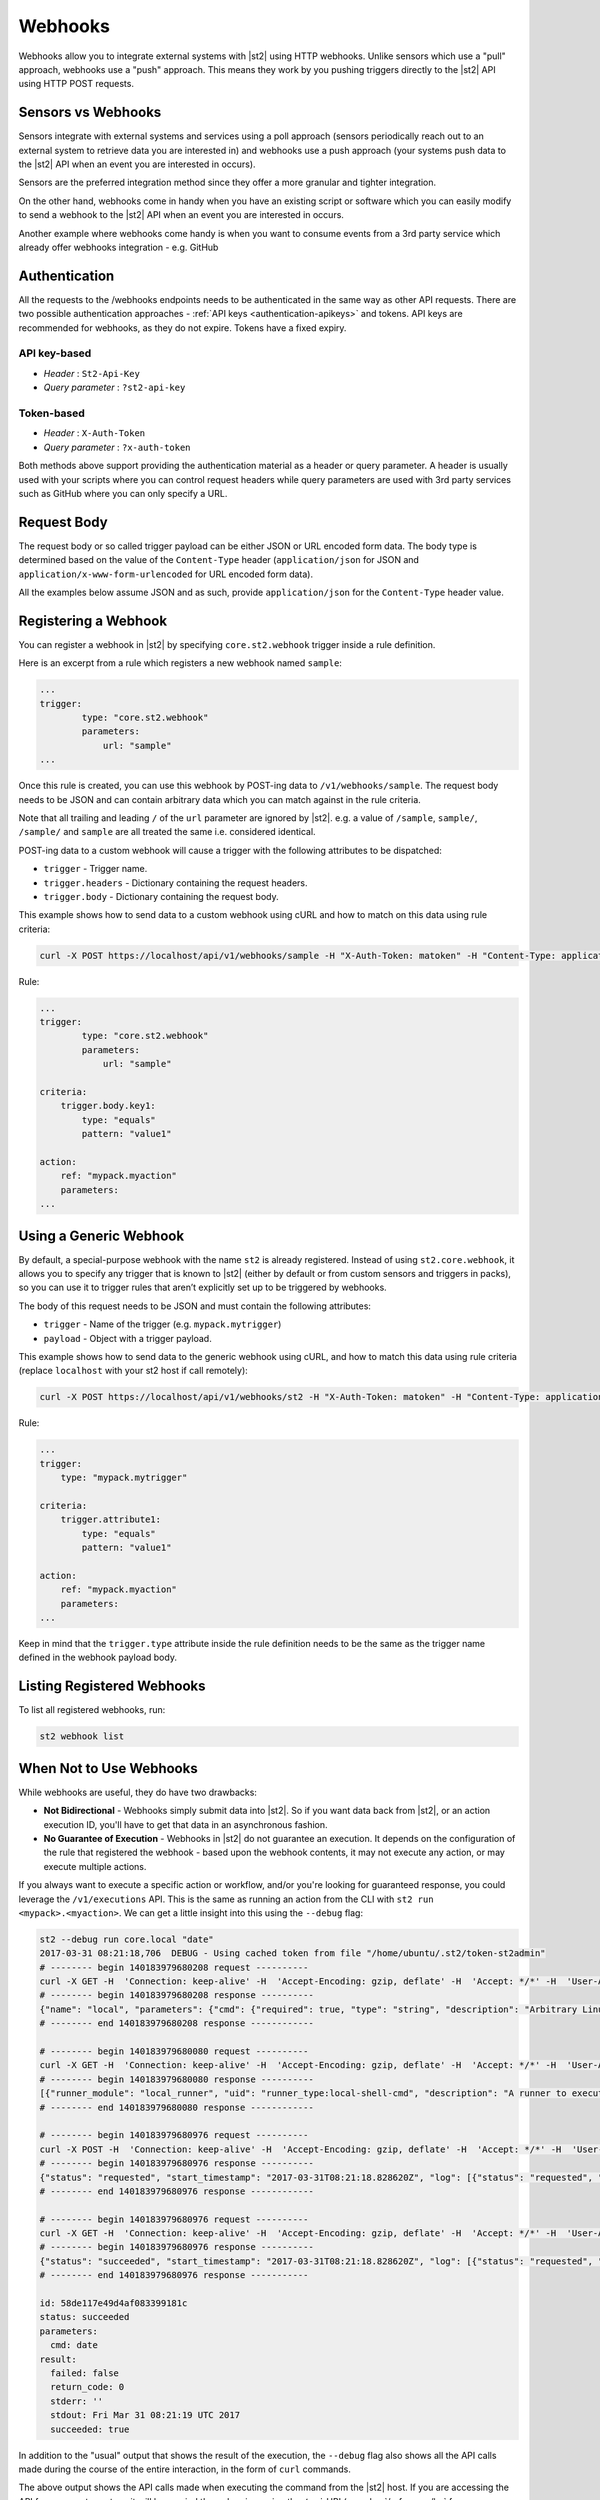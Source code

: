 Webhooks
========

Webhooks allow you to integrate external systems with |st2| using HTTP
webhooks. Unlike sensors which use a "pull" approach, webhooks use a "push"
approach. This means they work by you pushing triggers directly to the |st2|
API using HTTP POST requests.

Sensors vs Webhooks
-------------------

Sensors integrate with external systems and services using a poll approach
(sensors periodically reach out to an external system to retrieve data you are
interested in) and webhooks use a push approach (your systems push data to the
|st2| API when an event you are interested in occurs).

Sensors are the preferred integration method since they offer a more granular and
tighter integration.

On the other hand, webhooks come in handy when you have an existing script or
software which you can easily modify to send a webhook to the |st2| API when an
event you are interested in occurs.

Another example where webhooks come handy is when you want to consume events
from a 3rd party service which already offer webhooks integration - e.g. GitHub

Authentication
--------------

All the requests to the /webhooks endpoints needs to be authenticated in the
same way as other API requests. There are two possible authentication approaches - 
:ref:`API keys <authentication-apikeys>` and tokens. API keys are recommended for webhooks,
as they do not expire. Tokens have a fixed expiry.

API key-based
~~~~~~~~~~~~~

* `Header` : ``St2-Api-Key``
* `Query parameter` : ``?st2-api-key``

Token-based
~~~~~~~~~~~

* `Header` : ``X-Auth-Token``
* `Query parameter` : ``?x-auth-token``


Both methods above support providing the authentication material as a header or query parameter.
A header is usually used with your scripts where you can control request headers while query
parameters are used with 3rd party services such as GitHub where you can only specify a URL.

Request Body
------------

The request body or so called trigger payload can be either JSON or URL encoded form data. The body type
is determined based on the value of the ``Content-Type`` header (``application/json`` for JSON and
``application/x-www-form-urlencoded`` for URL encoded form data).

All the examples below assume JSON and as such, provide ``application/json`` for the
``Content-Type`` header value.

Registering a Webhook
---------------------

You can register a webhook in |st2| by specifying ``core.st2.webhook``
trigger inside a rule definition.

Here is an excerpt from a rule which registers a new webhook named ``sample``:

.. sourcecode:: yaml

    ...
    trigger:
            type: "core.st2.webhook"
            parameters:
                url: "sample"
    ...

Once this rule is created, you can use this webhook by POST-ing data to
``/v1/webhooks/sample``. The request body needs to be JSON and can contain
arbitrary data which you can match against in the rule criteria.

Note that all trailing and leading ``/`` of the ``url`` parameter are ignored by
|st2|. e.g. a value of ``/sample``, ``sample/``, ``/sample/`` and ``sample`` are
all treated the same i.e. considered identical.

POST-ing data to a custom webhook will cause a trigger with the following
attributes to be dispatched:

* ``trigger`` - Trigger name.
* ``trigger.headers`` - Dictionary containing the request headers.
* ``trigger.body`` - Dictionary containing the request body.

This example shows how to send data to a custom webhook using
cURL and how to match on this data using rule criteria:

.. sourcecode:: bash

    curl -X POST https://localhost/api/v1/webhooks/sample -H "X-Auth-Token: matoken" -H "Content-Type: application/json" --data '{"key1": "value1"}'

Rule:

.. sourcecode:: yaml

    ...
    trigger:
            type: "core.st2.webhook"
            parameters:
                url: "sample"

    criteria:
        trigger.body.key1:
            type: "equals"
            pattern: "value1"

    action:
        ref: "mypack.myaction"
        parameters:
    ...

Using a Generic Webhook
-----------------------

By default, a special-purpose webhook with the name ``st2`` is already registered. Instead
of using ``st2.core.webhook``, it allows you to specify any trigger that is known to |st2|
(either by default or from custom sensors and triggers in packs), so you can use it to
trigger rules that aren’t explicitly set up to be triggered by webhooks.

The body of this request needs to be JSON and must contain the following attributes:

* ``trigger`` - Name of the trigger (e.g. ``mypack.mytrigger``)
* ``payload`` - Object with a trigger payload.

This example shows how to send data to the generic webhook using
cURL, and how to match this data using rule criteria (replace ``localhost`` with your st2 host if call remotely):

.. sourcecode:: bash

    curl -X POST https://localhost/api/v1/webhooks/st2 -H "X-Auth-Token: matoken" -H "Content-Type: application/json" --data '{"trigger": "mypack.mytrigger", "payload": {"attribute1": "value1"}}'

Rule:

.. sourcecode:: yaml

    ...
    trigger:
        type: "mypack.mytrigger"

    criteria:
        trigger.attribute1:
            type: "equals"
            pattern: "value1"

    action:
        ref: "mypack.myaction"
        parameters:
    ...

Keep in mind that the ``trigger.type`` attribute inside the rule definition
needs to be the same as the trigger name defined in the webhook payload body.

Listing Registered Webhooks
---------------------------

To list all registered webhooks, run:

.. code-block:: bash

    st2 webhook list

When Not to Use Webhooks
------------------------

While webhooks are useful, they do have two drawbacks:

* **Not Bidirectional**  - Webhooks simply submit data into |st2|. So if you want data back from |st2|,
  or an action execution ID, you'll have to get that data in an asynchronous fashion.
* **No Guarantee of Execution** - Webhooks in |st2| do not guarantee an execution. It depends on
  the configuration of the rule that registered the webhook - based upon the webhook contents, it may
  not execute any action, or may execute multiple actions.

If you always want to execute a specific action or workflow, and/or you're looking for guaranteed response,
you could leverage the ``/v1/executions`` API. This is the same as running an action from the CLI with
``st2 run <mypack>.<myaction>``. We can get a little insight into this using the ``--debug`` flag:

.. sourcecode:: bash

    st2 --debug run core.local "date"
    2017-03-31 08:21:18,706  DEBUG - Using cached token from file "/home/ubuntu/.st2/token-st2admin"
    # -------- begin 140183979680208 request ----------
    curl -X GET -H  'Connection: keep-alive' -H  'Accept-Encoding: gzip, deflate' -H  'Accept: */*' -H  'User-Agent: python-requests/2.11.1' -H  'X-Auth-Token: da5ecf3b0ab841008d663052fe95cddd' http://127.0.0.1:9101/v1/actions/core.local
    # -------- begin 140183979680208 response ----------
    {"name": "local", "parameters": {"cmd": {"required": true, "type": "string", "description": "Arbitrary Linux command to be executed on the local host."}, "sudo": {"immutable": true}}, "tags": [], "description": "Action that executes an arbitrary Linux command on the localhost.", "enabled": true, "entry_point": "", "notify": {}, "uid": "action:core:local", "pack": "core", "ref": "core.local", "id": "58c9663a49d4af4cbd56f84d", "runner_type": "local-shell-cmd"}
    # -------- end 140183979680208 response ------------

    # -------- begin 140183979680080 request ----------
    curl -X GET -H  'Connection: keep-alive' -H  'Accept-Encoding: gzip, deflate' -H  'Accept: */*' -H  'User-Agent: python-requests/2.11.1' -H  'X-Auth-Token: da5ecf3b0ab841008d663052fe95cddd' 'http://127.0.0.1:9101/v1/runnertypes/?name=local-shell-cmd'
    # -------- begin 140183979680080 response ----------
    [{"runner_module": "local_runner", "uid": "runner_type:local-shell-cmd", "description": "A runner to execute local actions as a fixed user.", "enabled": true, "runner_parameters": {"sudo": {"default": false, "type": "boolean", "description": "The command will be executed with sudo."}, "timeout": {"default": 60, "type": "integer", "description": "Action timeout in seconds. Action will get killed if it doesn't finish in timeout seconds."}, "cmd": {"type": "string", "description": "Arbitrary Linux command to be executed on the host."}, "kwarg_op": {"default": "--", "type": "string", "description": "Operator to use in front of keyword args i.e. \"--\" or \"-\"."}, "env": {"type": "object", "description": "Environment variables which will be available to the command(e.g. key1=val1,key2=val2)"}, "cwd": {"type": "string", "description": "Working directory where the command will be executed in"}}, "id": "58c9663a49d4af4cbd56f847", "name": "local-shell-cmd"}]
    # -------- end 140183979680080 response ------------

    # -------- begin 140183979680976 request ----------
    curl -X POST -H  'Connection: keep-alive' -H  'Accept-Encoding: gzip, deflate' -H  'Accept: */*' -H  'User-Agent: python-requests/2.11.1' -H  'content-type: application/json' -H  'X-Auth-Token: da5ecf3b0ab841008d663052fe95cddd' -H  'Content-Length: 69' --data-binary '{"action": "core.local", "user": null, "parameters": {"cmd": "date"}}' http://127.0.0.1:9101/v1/executions
    # -------- begin 140183979680976 response ----------
    {"status": "requested", "start_timestamp": "2017-03-31T08:21:18.828620Z", "log": [{"status": "requested", "timestamp": "2017-03-31T08:21:18.843043Z"}], "parameters": {"cmd": "date"}, "runner": {"runner_module": "local_runner", "uid": "runner_type:local-shell-cmd", "description": "A runner to execute local actions as a fixed user.", "enabled": true, "runner_parameters": {"sudo": {"default": false, "type": "boolean", "description": "The command will be executed with sudo."}, "timeout": {"default": 60, "type": "integer", "description": "Action timeout in seconds. Action will get killed if it doesn't finish in timeout seconds."}, "cmd": {"type": "string", "description": "Arbitrary Linux command to be executed on the host."}, "kwarg_op": {"default": "--", "type": "string", "description": "Operator to use in front of keyword args i.e. \"--\" or \"-\"."}, "env": {"type": "object", "description": "Environment variables which will be available to the command(e.g. key1=val1,key2=val2)"}, "cwd": {"type": "string", "description": "Working directory where the command will be executed in"}}, "id": "58c9663a49d4af4cbd56f847", "name": "local-shell-cmd"}, "web_url": "https://st2expect/#/history/58de117e49d4af083399181c/general", "context": {"user": "st2admin"}, "action": {"description": "Action that executes an arbitrary Linux command on the localhost.", "runner_type": "local-shell-cmd", "tags": [], "enabled": true, "pack": "core", "entry_point": "", "notify": {}, "uid": "action:core:local", "parameters": {"cmd": {"required": true, "type": "string", "description": "Arbitrary Linux command to be executed on the local host."}, "sudo": {"immutable": true}}, "ref": "core.local", "id": "58c9663a49d4af4cbd56f84d", "name": "local"}, "liveaction": {"runner_info": {}, "parameters": {"cmd": "date"}, "action_is_workflow": false, "callback": {}, "action": "core.local", "id": "58de117e49d4af083399181b"}, "id": "58de117e49d4af083399181c"}
    # -------- end 140183979680976 response ------------

    # -------- begin 140183979680976 request ----------
    curl -X GET -H  'Connection: keep-alive' -H  'Accept-Encoding: gzip, deflate' -H  'Accept: */*' -H  'User-Agent: python-requests/2.11.1' -H  'X-Auth-Token: da5ecf3b0ab841008d663052fe95cddd' http://127.0.0.1:9101/v1/executions/58de117e49d4af083399181c
    # -------- begin 140183979680976 response ----------
    {"status": "succeeded", "start_timestamp": "2017-03-31T08:21:18.828620Z", "log": [{"status": "requested", "timestamp": "2017-03-31T08:21:18.843000Z"}, {"status": "scheduled", "timestamp": "2017-03-31T08:21:18.943000Z"}, {"status": "running", "timestamp": "2017-03-31T08:21:19.041000Z"}, {"status": "succeeded", "timestamp": "2017-03-31T08:21:19.242000Z"}], "parameters": {"cmd": "date"}, "runner": {"runner_module": "local_runner", "uid": "runner_type:local-shell-cmd", "enabled": true, "name": "local-shell-cmd", "runner_parameters": {"sudo": {"default": false, "type": "boolean", "description": "The command will be executed with sudo."}, "timeout": {"default": 60, "type": "integer", "description": "Action timeout in seconds. Action will get killed if it doesn't finish in timeout seconds."}, "cmd": {"type": "string", "description": "Arbitrary Linux command to be executed on the host."}, "kwarg_op": {"default": "--", "type": "string", "description": "Operator to use in front of keyword args i.e. \"--\" or \"-\"."}, "env": {"type": "object", "description": "Environment variables which will be available to the command(e.g. key1=val1,key2=val2)"}, "cwd": {"type": "string", "description": "Working directory where the command will be executed in"}}, "id": "58c9663a49d4af4cbd56f847", "description": "A runner to execute local actions as a fixed user."}, "elapsed_seconds": 0.378813, "web_url": "https://st2expect/#/history/58de117e49d4af083399181c/general", "result": {"failed": false, "stderr": "", "return_code": 0, "succeeded": true, "stdout": "Fri Mar 31 08:21:19 UTC 2017"}, "context": {"user": "st2admin"}, "action": {"runner_type": "local-shell-cmd", "name": "local", "parameters": {"cmd": {"required": true, "type": "string", "description": "Arbitrary Linux command to be executed on the local host."}, "sudo": {"immutable": true}}, "tags": [], "enabled": true, "entry_point": "", "notify": {}, "uid": "action:core:local", "pack": "core", "ref": "core.local", "id": "58c9663a49d4af4cbd56f84d", "description": "Action that executes an arbitrary Linux command on the localhost."}, "liveaction": {"runner_info": {"hostname": "st2expect", "pid": 1657}, "parameters": {"cmd": "date"}, "action_is_workflow": false, "callback": {}, "action": "core.local", "id": "58de117e49d4af083399181b"}, "id": "58de117e49d4af083399181c", "end_timestamp": "2017-03-31T08:21:19.207433Z"}
    # -------- end 140183979680976 response -----------

    id: 58de117e49d4af083399181c
    status: succeeded
    parameters:
      cmd: date
    result:
      failed: false
      return_code: 0
      stderr: ''
      stdout: Fri Mar 31 08:21:19 UTC 2017
      succeeded: true

In addition to the "usual" output that shows the result of the execution, the ``--debug`` flag also
shows all the API calls made during the course of the entire interaction, in the form of ``curl``
commands.

The above output shows the API calls made when executing the command from the |st2| host. If you are accessing the
API from a remote system, it will be proxied through nginx, using the ``/api`` URI (see :doc:`/reference/ha` for
more information). So remote calls will take this form:

.. sourcecode:: bash

    curl -X POST https://[ST2_IP]/v1/executions -H  'Connection: keep-alive' -H  'Accept-Encoding: gzip, deflate' -H  'Accept: */*' -H  'User-Agent: python-requests/2.11.1' -H  'content-type: application/json' -H  'X-Auth-Token: matoken' -H  'Content-Length: 69' --data-binary '{"action": "core.local", "user": null, "parameters": {"cmd": "date"}}'
